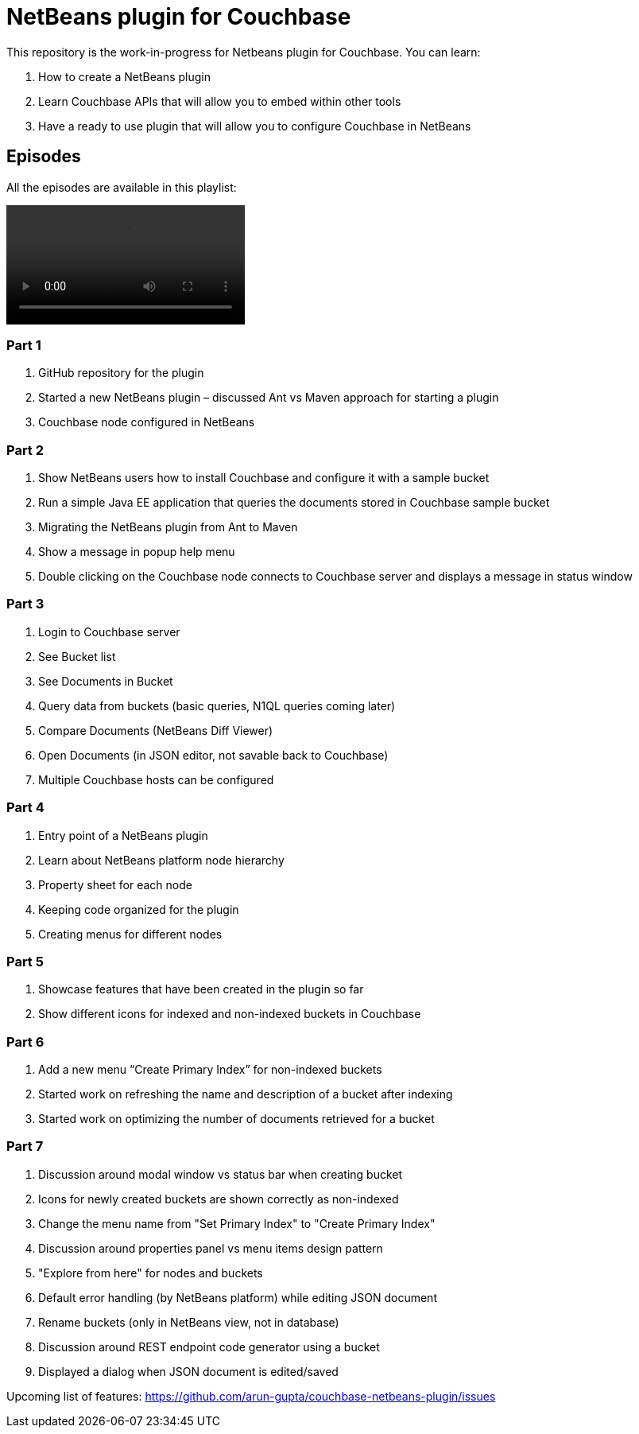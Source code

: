 = NetBeans plugin for Couchbase

This repository is the work-in-progress for Netbeans plugin for Couchbase. You can learn:

. How to create a NetBeans plugin
. Learn Couchbase APIs that will allow you to embed within other tools
. Have a ready to use plugin that will allow you to configure Couchbase in NetBeans

== Episodes

All the episodes are available in this playlist:

video::QO851I3jAnA[]

=== Part 1
. GitHub repository for the plugin
. Started a new NetBeans plugin – discussed Ant vs Maven approach for starting a plugin
. Couchbase node configured in NetBeans

=== Part 2
. Show NetBeans users how to install Couchbase and configure it with a sample bucket
. Run a simple Java EE application that queries the documents stored in Couchbase sample bucket
. Migrating the NetBeans plugin from Ant to Maven
. Show a message in popup help menu
. Double clicking on the Couchbase node connects to Couchbase server and displays a message in status window

=== Part 3
. Login to Couchbase server
. See Bucket list
. See Documents in Bucket
. Query data from buckets (basic queries, N1QL queries coming later)
. Compare Documents (NetBeans Diff Viewer)
. Open Documents (in JSON editor, not savable back to Couchbase)
. Multiple Couchbase hosts can be configured

=== Part 4
. Entry point of a NetBeans plugin
. Learn about NetBeans platform node hierarchy
. Property sheet for each node
. Keeping code organized for the plugin
. Creating menus for different nodes

=== Part 5
. Showcase features that have been created in the plugin so far
. Show different icons for indexed and non-indexed buckets in Couchbase

=== Part 6
. Add a new menu “Create Primary Index” for non-indexed buckets
. Started work on refreshing the name and description of a bucket after indexing
. Started work on optimizing the number of documents retrieved for a bucket

=== Part 7
. Discussion around modal window vs status bar when creating bucket
. Icons for newly created buckets are shown correctly as non-indexed
. Change the menu name from "Set Primary Index" to "Create Primary Index"
. Discussion around properties panel vs menu items design pattern
. "Explore from here" for nodes and buckets
. Default error handling (by NetBeans platform) while editing JSON document
. Rename buckets (only in NetBeans view, not in database)
. Discussion around REST endpoint code generator using a bucket
. Displayed a dialog when JSON document is edited/saved

Upcoming list of features: https://github.com/arun-gupta/couchbase-netbeans-plugin/issues

